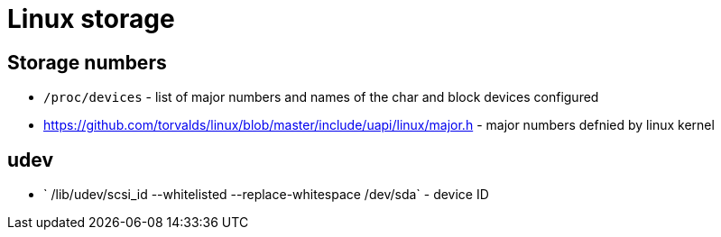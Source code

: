 = Linux storage

== Storage numbers

* `/proc/devices` - list of major numbers and names of the char and block devices configured

* https://github.com/torvalds/linux/blob/master/include/uapi/linux/major.h - major numbers defnied by linux kernel


== udev

* ` /lib/udev/scsi_id --whitelisted --replace-whitespace /dev/sda` - device ID
